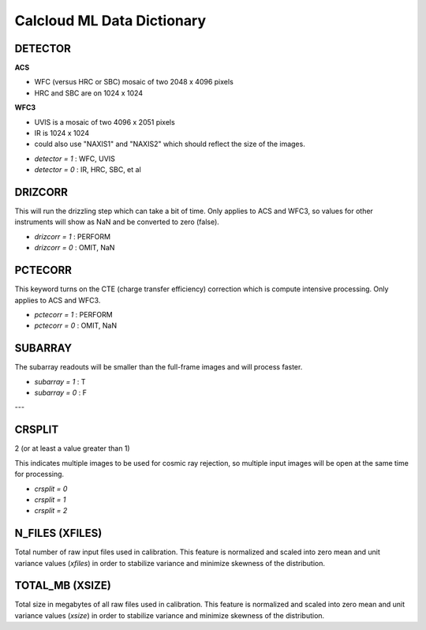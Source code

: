 *************************
Calcloud ML Data Dictionary
*************************

DETECTOR
-------

**ACS**

* WFC (versus HRC or SBC) mosaic of two 2048 x 4096 pixels
* HRC and SBC are on 1024 x 1024

**WFC3**

* UVIS is a mosaic of two 4096 x 2051 pixels
* IR is 1024 x 1024
* could also use "NAXIS1" and "NAXIS2" which should reflect the size of the images.

- `detector = 1` : WFC, UVIS
- `detector = 0` : IR, HRC, SBC, et al 


DRIZCORR
-------

This will run the drizzling step which can take
a bit of time. Only applies to ACS and WFC3, so values for other instruments will show as NaN and be converted to zero (false).

- `drizcorr = 1` : PERFORM
- `drizcorr = 0` : OMIT, NaN

PCTECORR
-------

This keyword turns on the CTE (charge transfer efficiency) 
correction which is compute intensive processing. Only applies to ACS and WFC3.

- `pctecorr = 1` : PERFORM
- `pctecorr = 0` : OMIT, NaN


SUBARRAY
-------

The subarray readouts will be smaller than the full-frame
images and will process faster.

- `subarray = 1` : T
- `subarray = 0` : F

--- 

CRSPLIT
-------

2 (or at least a value greater than 1) 

This indicates multiple images to be used for cosmic
ray rejection, so multiple input images will be open
at the same time for processing.

- `crsplit = 0`
- `crsplit = 1`
- `crsplit = 2`


N_FILES (XFILES)
-------
Total number of raw input files used in calibration. This feature is normalized and scaled into zero mean and unit variance values (`xfiles`) in order to stabilize variance and minimize skewness of the distribution.

TOTAL_MB (XSIZE)
-------
Total size in megabytes of all raw files used in calibration.  This feature is normalized and scaled into zero mean and unit variance values (`xsize`) in order to stabilize variance and minimize skewness of the distribution.
